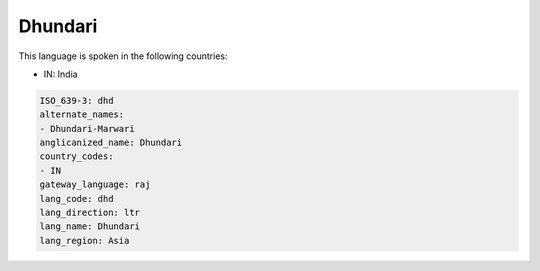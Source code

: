.. _dhd:

Dhundari
========

This language is spoken in the following countries:

* IN: India

.. code-block:: yaml

    ISO_639-3: dhd
    alternate_names:
    - Dhundari-Marwari
    anglicanized_name: Dhundari
    country_codes:
    - IN
    gateway_language: raj
    lang_code: dhd
    lang_direction: ltr
    lang_name: Dhundari
    lang_region: Asia
    

